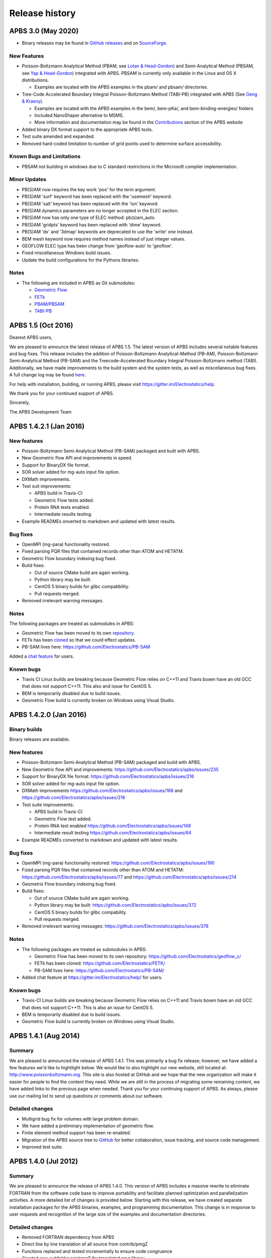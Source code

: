 ===============
Release history
===============

-------------------
APBS 3.0 (May 2020)
-------------------

* Binary releases may be found in `GitHub releases <https://github.com/Electrostatics/apbs/releases>`_ and on `SourceForge <http://sourceforge.net/projects/apbs/files/apbs>`_.

^^^^^^^^^^^^
New Features
^^^^^^^^^^^^

* Poisson-Boltzmann Analytical Method (PBAM, see `Lotan & Head-Gordon <http://pubs.acs.org/doi/full/10.1021/ct050263p>`_) and Semi-Analytical Method (PBSAM, see `Yap & Head-Gordon <http://pubs.acs.org/doi/abs/10.1021/ct100145f>`_) integrated with APBS. PBSAM is currently only available in the Linux and OS X distributions.

  * Examples are located with the APBS examples in the pbam/ and pbsam/ directories.

* Tree-Code Accelerated Boundary Integral Poisson-Boltzmann Method (TABI-PB) integrated with APBS (See `Geng & Krasny <http://www.sciencedirect.com/science/article/pii/S0021999113002404>`_).

  * Examples are located with the APBS examples in the bem/, bem-pKa/, and bem-binding-energies/ folders
  * Included NanoShaper alternative to MSMS.
  * More information and documentation may be found in the `Contributions <http://www.poissonboltzmann.org/external_contributions/extern-tabi/>`_ section of the APBS website

* Added binary DX format support to the appropriate APBS tools.
* Test suite amended and expanded.
* Removed hard-coded limitation to number of grid points used to determine surface accessibility.

^^^^^^^^^^^^^^^^^^^^^^^^^^
Known Bugs and Limitations
^^^^^^^^^^^^^^^^^^^^^^^^^^

* PBSAM not building in windows due to C standard restrictions in the Microsoft compiler implementation.

^^^^^^^^^^^^^
Minor Updates
^^^^^^^^^^^^^

* PB(S)AM now requires the key work 'pos' for the term argument.
* PB(S)AM 'surf' keyword has been replaced with the 'usemesh' keyword.
* PB(S)AM 'salt' keyword has been replaced with the 'ion' keyword.
* PB(S)AM dynamics parameters are no longer accepted in the ELEC section.
* PB(S)AM now has only one type of ELEC method: pb(s)am_auto.
* PB(S)AM 'gridpts' keyword has been replaced with 'dime' keyword.
* PB(S)AM 'dx' and '3dmap' keywords are deprecated to use the 'write' one instead.
* BEM mesh keyword now requires method names instead of just integer values.
* GEOFLOW ELEC type has been change from 'geoflow-auto' to 'geoflow'.
* Fixed miscellaneous Windows build issues.
* Update the build configurations for the Pythons libraries.

^^^^^
Notes
^^^^^

* The following are included in APBS as Git submodules:

  * `Geometric Flow <https://github.com/Electrostatics/geoflow_c/tree/e8ce510a670e0b7f3501e72be6141fc20328f947>`_
  * `FETk <https://github.com/Electrostatics/FETK/tree/0c6fdeabe8929acea7481cb1480b5706b343b7e0>`_
  * `PBAM/PBSAM <https://github.com/davas301/pb_solvers/tree/4805cbec02b30e9bae927f03ac2fecd3217c4dad>`_
  * `TABI-PB <https://github.com/lwwilson1/TABIPB/tree/941eff91acd4153a06764e34d29b633c6e3b980f>`_


-------------------
APBS 1.5 (Oct 2016)
-------------------

Dearest APBS users,

We are pleased to announce the latest release of APBS 1.5. The latest version of APBS includes several notable features and bug fixes. This release includes the addition of Poisson-Boltzmann Analytical-Method (PB-AM), Poisson-Boltzmann Semi-Analytical Method (PB-SAM) and the Treecode-Accelerated Boundary Integral Poisson-Boltzmann method (TABI). Additionally, we have made improvements to the build system and the system tests, as well as miscellaneous bug fixes. A full change log may be found `here <https://github.com/Electrostatics/apbs/blob/master/apbs/doc/ChangeLog.md>`_.

For help with installation, building, or running APBS, please visit https://gitter.im/Electrostatics/help.

We thank you for your continued support of APBS.

Sincerely,

The APBS Development Team

-----------------------
APBS 1.4.2.1 (Jan 2016)
-----------------------

^^^^^^^^^^^^
New features
^^^^^^^^^^^^

* Poisson-Boltzmann Semi-Analytical Method (PB-SAM) packaged and built with APBS.
* New Geometric flow API and improvements in speed.
* Support for BinaryDX file format.
* SOR solver added for mg-auto input file option.
* DXMath improvements.
* Test suit improvements:

  * APBS build in Travis-CI
  * Geometric Flow tests added.
  * Protein RNA tests enabled.
  * Intermediate results testing.

* Example READMEs onverted to markdown and updated with latest results. 

^^^^^^^^^
Bug fixes
^^^^^^^^^

* OpenMPI (mg-para) functionality restored.
* Fixed parsing PQR files that contained records other than ATOM and HETATM.
* Geometric Flow boundary indexing bug fixed.
* Build fixes:

  * Out of source CMake build are again working.
  * Python library may be built.
  * CentOS 5 binary builds for glibc compatibility.
  * Pull requests merged.

* Removed irrelevant warning messages.

^^^^^
Notes
^^^^^

The following packages are treated as submodules in APBS:

* Geometric Flow has been moved to its own `repository <https://github.com/Electrostatics/geoflow_c>`_.
* FETk has been `cloned <https://github.com/Electrostatics/FETK>`_ so that we could effect updates.
* PB-SAM lives here:  https://github.com/Electrostatics/PB-SAM

Added a `chat feature <https://gitter.im/Electrostatics/help>`_ for users.

^^^^^^^^^^
Known bugs
^^^^^^^^^^

* Travis CI Linux builds are breaking because Geometric Flow relies on C++11 and Travis boxen have an old GCC that does not support C++11. This also and issue for CentOS 5.
* BEM is temporarily disabled due to build issues.
* Geometric Flow build is currently broken on Windows using Visual Studio.

-----------------------
APBS 1.4.2.0 (Jan 2016)
-----------------------

^^^^^^^^^^^^^
Binary builds
^^^^^^^^^^^^^

Binary releases are available.

^^^^^^^^^^^^
New features
^^^^^^^^^^^^

* Poisson-Boltzmann Semi-Analytical Method (PB-SAM) packaged and build with APBS.
* New Geometric flow API and improvements: https://github.com/Electrostatics/apbs/issues/235
* Support for BinaryDX file format: https://github.com/Electrostatics/apbs/issues/216
* SOR solver added for mg-auto input file option.
* DXMath improvements https://github.com/Electrostatics/apbs/issues/168 and https://github.com/Electrostatics/apbs/issues/216
* Test suite improvements:

  * APBS build in Travis-CI
  * Geometric Flow test added.
  * Protein RNA test enabled https://github.com/Electrostatics/apbs/issues/149
  * Intermediate result testing https://github.com/Electrostatics/apbs/issues/64

* Example READMEs converted to markdown and updated with latest results.

^^^^^^^^^
Bug fixes
^^^^^^^^^

* OpenMPI (mg-para) functionality restored: https://github.com/Electrostatics/apbs/issues/190
* Fized parsing PQR files that contained records other than ATOM and HETATM: https://github.com/Electrostatics/apbs/issues/77 and https://github.com/Electrostatics/apbs/issues/214
* Geometrix Flow boundary indexing bug fixed.
* Build fixes:

  * Out of source CMake build are again working.
  * Python library may be built:  https://github.com/Electrostatics/apbs/issues/372
  * CentOS 5 binary builds for glibc compability.
  * Pull requests merged.

*  Removed irrelevant warning messages: https://github.com/Electrostatics/apbs/issues/378

^^^^^
Notes
^^^^^

* The following packages are treated as submodules in APBS:

  * Geometric Flow has been moved to its own repository:  https://github.com/Electrostatics/geoflow_c/
  * FETk has been cloned: https://github.com/Electrostatics/FETK/
  * PB-SAM lives here:  https://github.com/Electrostatics/PB-SAM/

* Added chat feature at https://gitter.im/Electrostatics/help/ for users. 

^^^^^^^^^^
Known bugs
^^^^^^^^^^

* Travis-CI Linux builds are breaking because Geometric Flow relies on C++11 and Travis boxen have an old GCC that does not support C++11. This is also an issue for CentOS 5.
* BEM is temporarily disabled due to build issues.
* Geometric Flow build is currently broken on Windows using Visual Studio.

---------------------
APBS 1.4.1 (Aug 2014)
---------------------

^^^^^^^
Summary
^^^^^^^

We are pleased to announced the release of APBS 1.4.1. This was primarily a bug fix release; however, we have added a few features we'd like to hightlight below.
We would like to also highlight our new website, still located at: http://www.poissonboltzmann.org. This site is also hosted at GitHub and we hope that the new organization will make it easier for people to find the content they need. While we are still in the process of migrating some remaining content, we have added links to the previous page when needed.
Thank you for your continuing support of APBS. As always, please use our mailing list to send up questions or comments about our software.

^^^^^^^^^^^^^^^^
Detailed changes
^^^^^^^^^^^^^^^^

* Multigrid bug fix for volumes with large problem domain.
* We have added a preliminary implementation of geometric flow.
* Finite element method support has been re-enabled.
* Migration of the APBS source tree to `GitHub <http://github.com/Electrostatics/apbs>`_ for better collaboration, issue tracking, and source code management.
* Improved test suite.

---------------------
APBS 1.4.0 (Jul 2012)
---------------------

^^^^^^^
Summary
^^^^^^^

We are pleased to announce the release of APBS 1.4.0. This version of APBS includes a massive rewrite to eliminate FORTRAN from the software code base to improve portability and facilitate planned optimization and parallelization activities. A more detailed list of changes is provided below.
Starting with this release, we have created separate installation packages for the APBS binaries, examples, and programming documentation. This change is in response to user requests and recognition of the large size of the examples and documentation directories.

^^^^^^^^^^^^^^^^
Detailed changes
^^^^^^^^^^^^^^^^


* Removed FORTRAN dependency from APBS
* Direct line by line translation of all source from contrib/pmgZ
* Functions replaced and tested incrementally to ensure code congruence
* Created new subfolder src/pmgC for translated pmg library
* Created new macros for 2d, 3d matrix access
* In src/generic/apbs/vmatrix.h
* Simulate native FORTRAN 2 and 3 dimensional arrays
* Use 1-indexed, column-major ordering
* Allowed direct 1-1 translation from FORTRAN to ensurre code congruence
* Added additional debugging and output macros to src/generic/apbs/vhal.h
* Added message, error message, assertion, warning, and abort macros
* Macro behavior modified by the --enable-debug flag for configure
* Non-error messages directed to stderr in debug, io.mc otherwise
* All error messages are directed to stdout
* In debug mode, verbose location information is provided
* Added additional flags to configure
* --with-fetk replaces FETK_INCLUDE, FETK_LIBRARY environment flags
* --with-efence enables compiling with electric fence library
* --enable-debug eliminates compiling optimization and includes line no info
* ---enable-profiling adds profiling information and sets --enable-debug
* --enable-verbose-debug prints lots of function specific information

-------------------
APBS 1.3 (Oct 2010)
-------------------

^^^^^^^^^^^^
New features
^^^^^^^^^^^^

* Added in new read and write binary (gz) commands. Can read gzipped DX files directly.
* Added new write format to output the atomic potentials to a flat file (see atompot)
* Added new functionality for using a previously calculated potential map for a new calculation.
* Added a new program for converting delphi potential maps to OpenDX format. tools/mesh/del2dx
* Updated Doxygen manual with call/caller graphs.  Replaced HTML with PDF.
* Added tools/matlab/solver with simple Matlab LPBE solver for prototyping, teaching, etc.
* Deprecated APBS XML output format.
* Deprecated nlev keyword.
* Added etol keyword, which allows user-defined error tolerance in LPBE and NPBE calculations (default errtol value is 1.0e-6).
* Added more explanatory error messages for the case in which parm keyword is missing from APBS input file for apolar calculations.
* Added a polar and apolor forces calculation example to examples/born/ .
* Added warning messages for users who try to compile APBS with --enable-tinker flag and run APBS stand-alone execution.
* Switched default Opal service urls from sccne.wustl.edu to NBCR.
* Added a sanity check in routines.c: 'bcfl map' in the input file requires 'usemap pot' statement in the input file as well.
* Introduced Vpmgp_size() routine to replace F77MGSZ call in vpmg.c
* Updated test results for APBS-1.3 release.
    
^^^^^^^^^
Bug fixes
^^^^^^^^^

* Modified Vpmg_dbForce with some grid checking code provided by Matteo Rotter.
* Fixed a bug in psize.py per Michael Lerner's suggestion. The old version of psize.py gives wrong cglen and fglen results in special cases (e.g., all y coordinates are negative values).
* Fixed a bug in examples/scripts/checkforces.sh: the condition for "Passed with rounding error" is abs(difference) < errortol, not the other way around.
* Fixed the help string in ApbsClient.py .
* Fixed a bug in Vacc_atomdSASA(): the atom SASA needs to be reset to zero displacement after finite melement methods.
* Fixed a bug in Vpmg_dbForce(): the initialization of rtot should appear before it is used.
* Fixed a bug in initAPOL(): center should be initialized before used.
* Fixed a bug in routines.c: eliminated spurious "Invalid data type for writing!" and "Invalid format for writing!" from outputs with "write atompot" statement in the input file.
* Fixed a bug in vpmg.c: fixed zero potential value problem on eges and corners in non-focusing calculations.

---------------------
APBS 1.2.1 (Dec 2009)
---------------------

^^^^^^^^^
Bug fixes
^^^^^^^^^

* Added in warning into focusFillBound if there is a large value detected in setting the boundary conditions during a focusing calculation
* Added in a check and abort in Vpmg_qmEnergy if chopped values are detected. This occurs under certain conditions for NPBE calculations where focusing cuts into a low-dielectric regions.
* Fixed a bug in Vpmg_MolIon that causes npbe based calculations to return very large energies.  This occurs under certain conditions for NPBE calculations where focusing cuts into a low-dielectric regions.

---------------------
APBS 1.2.0 (Oct 2009)
---------------------

^^^^^^^^^^^^
New features
^^^^^^^^^^^^

* Updated NBCR opal service urls from http://ws.nbcr.net/opal/... to http://ws.nbcr.net/opal2/... 
* Increased the number of allowed write statements from 10 to 20
* Updated inputgen.py with --potdx and --istrng options added, original modification code provided by Miguel Ortiz-Lombardía
* Added more information on PQR file parsing failures
* Added in support for OpenMP calculations for multiprocessor machines.
* Changed default Opal service from http://ws.nbcr.net/opal2/services/APBS_1.1.0 to http://sccne.wustl.edu:8082/opal2/services/apbs-1.2

^^^^^^^^^^^^^
Modifications
^^^^^^^^^^^^^

* Applied Robert Konecny's patch to bin/routines.h (no need to include apbscfg.h in routines.h)

^^^^^^^^^
Bug fixes
^^^^^^^^^

* Added a remove_Valist function in Python wrapper files, to fix a memory leak problem in pdb2pka
* Fixed a bug in smooth.c: bandwidth iband, jband and kband (in grid units) should be positive integers
* Fixed a bug in psize.py: for a pqr file with no ATOM entries but only HETATM entries in it, inputgen.py should still create an APBS input file with reasonable grid lengths
* Fixed a bug in Vgrid_integrate: weight w should return to 1.0 after every i, j or k loop is finished
* Fixed a bug in routines.c, now runGB.py and main.py in tools/python/ should be working again instead of producing segfault
* Fixed a few bugs in ApbsClient.py.in related to custom-defined APBS Opal service urls, now it should be OK to use custom-defined APBS Opal service urls for PDB2PQR web server installations

---------------------
APBS 1.1.0 (Mar 2009)
---------------------

^^^^^^^^^^^^
New features
^^^^^^^^^^^^

* Moved APBS user guide and tutorial to MediaWiki
* Added in support for OpenMPI for parallel calculations
* Added in command line support for Opal job submissions (Code by Samir Unni)
* Allowed pathname containing spaces in input file, as long as the whole pathname is in quotes ("")
* Documented 'make test' and related features

^^^^^^^^^^^^^
Modifications
^^^^^^^^^^^^^

* Modified the function bcCalc to march through the data array linearly when setting boundary conditions. This removes duplication of grid points on the edge of the array and corners.
* Clarified documentation on the IDs assigned to input maps, PQRs, parameter files, etc.
* pdated tutorial to warn against spaces in APBS working directory path in VMD; updated user guide to warn against spaces in APBS installation path on Windows
* 'make test' has been reconfigured to run before issuing make install (can be run from top directory)
* Removed tools/visualization/vmd from tools directory in lieu of built-in support in VMD
* Path lengths can now be larger than 80 characters
* Expanded authorship list
* Added in 'make test-opal' as a post install test (run from the examples install directory)
* Added additional concentrations to protein-rna test case to better encompass experimental conditions used by Garcia-Garcia and Draper; this improves agreement with the published data

^^^^^^^^^
Bug fixes
^^^^^^^^^

* Fixed typos in User Guide (ion keyword) and clarified SMPBE keyword usage
* Fixed typo in User Guide (writemat: poission -> poisson)
* Updated psize.py with Robert's patch to fix inconsistent assignment of fine grid numbers in some (very) rare cases
* Fixed bug with boundary condition assignment.  This could potentially affect all calculations; however, probably has limited impact:  many test cases gave identical results after the bug fix; the largest change in value was < 0.07%.

---------------------
APBS 1.0.0 (Apr 2008)
---------------------

^^^^^^^^^^^^
New features
^^^^^^^^^^^^


* Changed license to New BSD style open source license (see http://www.opensource.org/licenses/bsd-license.php) for more information
* Added in a feature limited version of PMG (Aqua) that reduces the memory footprint of an APBS run by 2-fold
* Modified several routines to boost the speed of APBS calculations by approximately 10% when combined with the low memory version of APBS
* Simplified parameter input for ION and SMPBE keywords (key-value pairs) 
* Examples and documentation for size-modified PBE code (Vincent Chu et al)
* Added in "fast" compile-time option that uses optimized parameters for multigrid calculations
* mg-dummy calculations can be run with any number (n>3) of grid points
* Updated PMG license to LGPL
* Added per-atom SASA information output from APOLAR calculations
* Added per-atom verbosity to APOLAR calculation outputs
* Ability to read-in MCSF-format finite element meshes (e.g., as produced by Holst group GAMER software)
* Updated installation instructions in user guide
* Updated inputgen.py to write out the electrostatic potential for APBS input file.

^^^^^^^^^
Bug fixes
^^^^^^^^^

* Updated tools/python/apbslib* for new NOsh functionality
* Clarified ELEC/DIME and ELEC/PDIME documentation
* Added more transparent warnings/error messages about path lengths which exceed the 80-character limit
* Fixed small typo in user guide in installation instructions
* Fixed memory leaks throughout the APBS code
* Fixed NOsh_parseREAD errors for input files with \r line feeds.
* Fixed a variable setting error in the test examples
* Fixed a bug where memory usage is reported incorrectly for large allocations on 64-bit systems
* Added DTRSV to APBS-supplied BLAS to satisfy FEtk SuperLU dependency
* Fixed a small bug in routines.c to print out uncharged molecule id
* Limited calculation of forces when surface maps are read in 

---------------------
APBS 0.5.1 (Jul 2007)
---------------------

^^^^^^^^^^^^
New features
^^^^^^^^^^^^

* Replaced APOLAR->glen and APOLAR->dime keywords with APOLAR->grid
* Deprecated mergedx. Added mergedx2
    
    * mergedx2 takes the bounding box that a user wishes to calculate a map for, as well as a resolution of the output map. An output map meeting those specifications is calculated and store.
    
* Added pKa tutorial
* Added warning about strange grid settings (MGparm)
* Fixed a bug in vpmg.c that occured when a user supplied a dielectric map with the ionic strength set to zero, causing the map to not be used.
* Removed deprecated (as of 0.5.0) tools/manip/acc in lieu of new APOLAR APBS features
* Added enumerations for return codes, new PBE solver (SMPBE) and linear/ nonlinear types
* Added in code for Size-Modified PBE (SMPBE)


^^^^^^^^^^^^^^^^^^^^^^^^^
Bug fixes and API changes
^^^^^^^^^^^^^^^^^^^^^^^^^

* Fixed buffer over-run problem
* Fixed case inconsistency with inputgen.py and psize.py scripts which caused problems with some versions of Python
* Fixed bug wherein 'bcfl sdh' behaved essentially like 'bcfl zero'.  Now we have the correct behavior:  'bcfl sdh' behaves like 'bcfl mdh' thanks to the multipole code added by Mike Schnieders.  Interestingly, this bug didn't have a major on the large-molecule test cases/examples provided by APBS but did affect the small molecule solvation energies.  Thanks to Bradley Scott Perrin for reporting this bug.
* Added support for chain IDs in noinput.py
* Fixed bug in noinput.py where REMARK lines would cause the script to fail.

---------------------
APBS 0.5.0 (Jan 2007)
---------------------

^^^^^^^^^^^^
New features
^^^^^^^^^^^^

* Significantly streamlined the configure/build/install procedure:
    
    * Most common compiler/library options now detected by default
    * MALOC is now included as a "plugin" to simplify installation and compatibility issue
    
* Added new APOLAR section to input file and updated documentation -- this function renders tools/manip/acc obsolete.
* Added support for standard one-character chain IDs in PQR files. 
* Added a new "spl4" charge method (chgm) option to support a quintic B-spline discretization (thanks to Michael Schnieders).
* Updated psize.py
* Added a new "spl4" ion-accessibility coefficient model (srfm) option that uses a 7th order polynomial. This option provides the higher order continuity necessary for stable force calculations with atomic multipole force fields (thanks to Michael Schnieders).
* Modified the "sdh" boundary condition (bcfl) option to include dipoles and quadrupoles.  Well-converged APBS calculations won't change with the dipole and quadrupole molecular moments included in the boundary potential estimate, but calculations run with the boundary close to the solute should give an improved result (thanks to Michael Schnieders). 
* Updated documentation to reflect new iAPBS features (NAMD support)
* Added Gemstone example to the tutorial
* New example demonstrating salt dependence of protein-RNA interactions.
* Added code to allow for an interface with TINKER (thanks to Michael Schnieders).
* The Python wrappers are now disabled by default.  They can be compiled by passing the --enable-python flag to the configure script.  This will allow users to attempt to compile the wrappers on various systems as desired.
* Added XML support for reading in parameter files when using PDB files as input.  New XML files can be found in tools/conversion/param/vparam.
* Added XML support for reading "PQR" files in XML format.
* Added support for command line --version and --help flags. 
* Added support for XML output options via the --output-file and  --output-format flags.
* Updated runme script in ion-pmf example to use environmental variable for APBS path
* Modified the license to allow exceptions for packaging APBS binaries with several visualization programs.  PMG license modifed as well.
* Added a DONEUMANN macro to vfetk.c to test FEM problems with all Neumann boundary conditions (e.g., membranes).
* Added Vpmg_splineSelect to select the correct Normalization method with either cubic or quintic (7th order polynomial) spline methods.
* Modified the selection criteria in Vpmg_qfForce, Vpmg_ibForce and Vpmg_dbnpForce for use with the new spline based (spl4) method. 
* Added ion-pmf to the make test suite.
* Updated splash screen to include new PMG acknowledgment
* Added runGB.py and readGB.py to the Python utilities, which calculate solvation energy based on APBS parameterized Generalized Born model.
* Updated authorship and tool documentation
* Deprecated ELEC->gamma keyword in lieu of APOLAR->gamma

^^^^^^^^^^^^^^^^^^^^^^^^^
Bug fixes and API changes
^^^^^^^^^^^^^^^^^^^^^^^^^

* Cleanup of documentation, new Gemstone example
* Clarified usage of dime in mg-para ELEC statements
* Massive cleanup of NOsh, standardizing molecule and calculation IDs and making the serial focusing procedure more robust
* Removed MGparm partOlap* data members; the parallel focusing centering is now done entirely within NOsh
* Updated the user manual and tutorial
* Updated psize.py to use centers and radii when calculating grid sizes (thanks to John Mongan)
* Fixed problems with FEM-based NPBE, LPBE, and LRPBE calculations
* Fixed a minor bug in the configure script that prevented MPI libraries from being found when using certain compilers.
* Updated acinclude.m4, aclocal.m4, config/* for new version (1.9) of automake and compatibility with new MALOC
* Fixed a bug where reading in a file in PDB format had atom IDs starting  at 1 rather than 0, leading to a segmentation fault.
* Fixed a bug in mypde.f where double precision values were initialized with single precision number (causing multiplication errors).
* Fixed a bug in the FEM code. Now calls the npbe solver works properly with FEtk 1.40
* Modified the FEMParm struct to contain a new variable pkey, which is  required for selecting the correct path in AM_Refine

---------------------
APBS 0.4.0 (Dec 2005)
---------------------

^^^^^^^^^^^^
New features
^^^^^^^^^^^^

* New version of the 'acc' program available.
* Added additional verbosity to APBS output.
* Added tools/python/vgrid to the autoconf script. The directory compiles with the rest of the Python utilities and is used for manipulating dx files.
* Modified the tools/python/noinput.py example to show the ability to get and print energy and force vectors directly into Python arrays.
* Added dx2uhbd tool to tools/mesh for converting from dx format to UHBD format (Thanks to Robert Konecny)
* Added ability of tools/manip/inputgen.py to split a single mg-para APBS input file into multiple asynchronous input files.
* Modified inputgen.py to be more flexible for developers wishing to directly interface with APBS.
* Added Vclist cell list class to replace internal hash table in Vacc
* Modified Vacc class to use Vclist, including changes to the Vacc interface (and required changes throughout the code)
* Consolidated Vpmg_ctor and Vpmg_ctorFocus into Vpmg_ctor
* Consolidated vpmg.c, vpmg-force.c, vpmg-energy.c, vpmg-setup.c
* Added autoconf support for compilation on the MinGW32 Windows Environment
* Added autoconf support (with Python) for Mac OS 10.4 (Tiger)
* Added the function Vpmg_solveLaplace to solve homogeneous versions of Poisson's equation using Laplacian eigenfunctions.
* Modified the dielectric smoothing algorithm (srfm smol) to a 9 point method based on Bruccoleri, et al.  J Comput Chem 18 268-276 (1997).  NOTE:  This is a faster and more flexible smoothing method.  However, when combined with the the molecular surface bugfixes listed below, this change has the potential to make the srfm smol method give very different results from what was calculated in APBS 0.3.2.  Users who need backwards compatibility are encouraged to use the spline based smoothing method (srfm spl2) or the molecular surface without smoothing (srfm mol).
* Added new 'sdens' input keyword to allow user to control the sphere density used in Vacc.  This became necessary due to the Vacc_molAcc bug fix listed below.  Only applies to srfm mol and srfm smol.
* Made the examples directory documentation much more streamlined.
* Added tests for examples directory.  Users can now issue a "make test" in the desired directory to compare local results with expected results. Also includes timing results for tests for comparison between installations.

^^^^^^^^^
Bug fixes
^^^^^^^^^

* Fixed a bug in Vpmg_qmEnergy to remove a spurious coefficient of z_i^2 from the energy calculation.  This generated incorrect results for multivalent ions (but then again, the validity of the NPBE is questionable for multivalents...)  (Big thanks to Vincent Chu)
* Fixed a bug in vacc.c where atoms with radii less than 1A were not considered instead of atoms with no radii.
* Fixed error in tools/mesh/dx2mol.c (Thanks to Fred Damberger)
* Fixed floating point error which resulted in improper grid spacings for some cases.
* Fixed a bug in Vacc_molAcc which generates spurious regions of high internal dielectric for molecular surface-based dielectric definitions.  These regions were very small and apparently affected energies by 1-2% (when used with the 'srfm mol'; the 'srfm smol' can potentially give larger deviations).  The new version of the molecular surface is actually faster (requires 50-70% of the time for most cases) but we should all be using the spline surface anyway -- right? (Thanks to John Mongan and Jessica Swanson for finding this bug).
* Fixed a bug in vpmg.c that caused an assertion error when writing out laplacian maps (Thanks to Vincent Chu).
* Ensured Vpmg::ccf was always re-initialized (in the case where the Vpmg object is being re-used).
* Removed a spurious error estimation in finite element calculations.
* Clarified the role of ccf and other variables in mypde.f and vpmg.c by expanding/revising the inline comments.

---------------------
APBS 0.3.2 (Nov 2004)
---------------------

^^^^^^^^^^^^
New features
^^^^^^^^^^^^

* Updated tutorial with more mg-auto examples
* Updated apbs.spec file for generating RPMs on more platforms.
* Added new Python wrapper to tools/python directory showing how to run APBS without PQR and .in inputs.
* Python wrappers are now configured to compile on more architectures/ from more compilers.
* Updated tools/conversion/pdb2pqr to a new version (0.1.0) of PDB2PQR, which now can handle nucleic acids, rebuild missing heavy atoms, add hydrogens, and perform some optimization.

^^^^^^^^^
Bug fixes
^^^^^^^^^

* The dimensions of the fine grids in the pka-lig example calculations were increased to give more reliable results (albeit ones which don't agree with the reported UHBD values as well).
* hz in mgparse.c causes name clash with AIX environmental variable; fixed.
* Fixed documentation to state that using a kappa map does not ignore ELEC ION statements.
* Added a stability fix for printing charge densities for LPBE-type calculations.
* Fixed a bug in NPBE calculations which led to incorrect charge densities and slightly modified total energies.
* Modified the origin when creating UHBD grids to match standard UHBD format.
* Fixed VASSERT error caused by rounding error when reading in dx grid files.

---------------------
APBS 0.3.1 (Apr 2004)
---------------------

^^^^^^^^^^^^
New features
^^^^^^^^^^^^

* New APBS tutorial
* New :file:`tools/python/vgrid/mergedx.py` script to merge dx files generated from parallel APBS runs back into a single dx file.

^^^^^^^^^
Bug fixes
^^^^^^^^^

* Fixed bug in parallel calculations where atoms or points on a border between two processors were not included.  Modified setup algorithm for parallel calculations to allow partitions in order to obtain grid points and spacing from the global grid information.
* Modified extEnergy function to work with parallel calculations, giving better accuracy.

---------------------
APBS 0.3.0 (Feb 2004)
---------------------

^^^^
News
^^^^

APBS is now supported by the NIH via NIGMS grant GM69702-01.

^^^^^^^^^^^^^^^^^^^^^^^^^
Changes that affect users
^^^^^^^^^^^^^^^^^^^^^^^^^

* New version of the documentation
* New directory structure in tools/
* Finished fe-manual mode for ELEC calculations -- this is the adaptive finite element solver
* Added documetnation for fe-manual
* New apbs/tools/manip/inputgen.py script to automatically generate input APBS files from PQR data
* Added new asynchronous mode in mg-para parallel calculations to enable running on-demand and/or limited resources
* Added new script (tools/manip/async.sh) to convert mg-para calculations in mg-async calculations
* Added following aliases for some of the more obscure parameters in the input files:

  * chgm 0 ==> chgm spl0
  * chgm 1 ==> chgm spl2
  * srfm 0 ==> srfm mol
  * srfm 1 ==> srfm smol
  * srfm 2 ==> srfm spl2
  * bcfl 0 ==> bcfl zero
  * bcfl 1 ==> bcfl sdh
  * bcfl 2 ==> bcfl mdh
  * bcfl 4 ==> bcfl focus
  * calcenergy 0 ==> calcenergy no
  * calcenergy 1 ==> calcenergy total
  * calcenergy 2 ==> calcenergy comps
  * calcforce 0 ==> calcforce no
  * calcforce 1 ==> calcforce total
  * calcforce 2 ==> calcforce comps

* Example input files have been updated to reflect this change. NOTE: the code is backward-compliant; i.e., old input files WILL still work.
* Added new READ options "PARM" and "MOL PDB", see documentation for more information. These options allow users to use unparameterized PDB files together with a parameter database.
* Updated the documentation
* Now include support for chain IDs and other optional fields in PQR/PDB files
* Added support for parsing PDB files
* Renamed:

* amber2charmm -> amber2charmm.sh
* pdb2pqr -> pdb2pqr.awk
* qcd2pqr -> qcd2pqr.awk

* Added a new Python-based pdb2pqr (tools/conversion/pdb2pqr) script that allows users to choose parameters from different forcefields.
* Updated Python wrappers (tools/python) and added the python directory to autoconf/automake.
* Reformatted examples/README.html for readability.

^^^^^^^^^
Bug fixes
^^^^^^^^^

* Fixed bug in PQR parsing that can cause PDB/PQR files to be mis-read when they contain residues with numbers in their names (Thanks to Robert Konecny and Joanna Trylska)
* Fixed bug when writing out number/charge density: unrealistic densities reported inside iVdW surface.
* Fixed bug in VMD read_dx utility
* Invalid map IDs now result in an error message instead of a core dump (thanks to Marco Berrera)
* Modified mechanism for cubic-spline output, fixing a bug associated with zero-radius atoms
* Fixed omission of srfm in sections of documentation (thanks to Sameer Varma)
* Made autoconf/automake configure setup more robust on Solaris 8 platforms (thanks to Ben Carrington)
   
^^^^^^^^^^^^^^^^^^^^^^^^^^^^^^
Changes that affect developers
^^^^^^^^^^^^^^^^^^^^^^^^^^^^^^

* New docuemtnation setup
* New tools/ directory structure
* Changed Vgreen interface and improved efficiency
* Changed Vopot interface to support multiple grids
* Added several norm and seminorm functions to Vgrid class
* Altered --with-blas syntax in configure scripts and removed --disable-blas
* Documented high-level frontend routines
* Cool new class and header-file dependency graphs courtesy of Doxygen and Graphviz
* Added substantial mypde.c-based functionality to Vfetk
* Moved chgm from PBEparm to MGparm
* Minor changes to Vfetk: removed genIcos and added genCube
* FEM solution of RPBE working again (see test/reg-fem) and is probably more up-to-date than test/fem
* Updated API documentation
* Changed many NOsh, FEMparm, MGparm variables to enums
* Changes to Valist and Vatom classes
* Fixed minor bugs in documentation formatting
* Made Vopot more robust
* Created Vparam class for parameter file parsing
* Added vparam* parameter database flat files to tools/conversion/param

---------------------
APBS 0.2.6 (Jan 2003)
---------------------

* Changed license to GPL
* Made a few routines compliant with ANSI X3.159-1989 by removing snprintf (compliant with ISO/IEC 9899:1999).  This is basically for the sake of OSF support.

---------------------
APBS 0.2.5 (Nov 2002)
---------------------

* Improved consistency between energies evaluated with "chgm 0" and "chgm 1"
* Made charge-field energy evaluation consistent for user-supplied charge maps
* Added new psize.py script courtesy of Todd Dolinsky.
* Updated list of APBS-related tools in User Guide.
* Added RPM capabilities courtesy of Steve Bond.
* Removed annoying excess verbosity from Vgrid.
* Updated Blue Horizon compilation instructions (thanks to Robert Konecny and Giri Chukkapalli)
* Updated autoconf/automake/libtool setup and added --disable-tools option

---------------------
APBS 0.2.4 (Oct 2002)
---------------------

* Fixed bug which set one of the  z-boundaries to zero for "bcfl 1".  This can perturb results for systems where the grid boundaries are particularly close to the biomolecule.  While this is an embarassing bug, most systems using settings suggested by the psize script appear largely unaffected (see examples/README.html).  Thanks to Michael Grabe for finding this bug (Michael, you can stop finding bugs now...)
* Updated VMD scripts to agree with the current OpenDX output format
* A COMMENT:  As far as I can tell, the current version of OpenDX-formatted output (same as version 0.2.3) is fully compliant with the OpenDX standards (see, for example,  http://opendx.npaci.edu/docs/html/pages/usrgu065.htm#HDRXMPLES).   However, I realize this is different than the format for previous versions and would encourage all users to update their APBS-based applications to accomodate these changes.  The best solution would be for all downstream applications to use the APBS Vgrid class (see http://agave.wustl.edu/apbs/doc/api/html/group__Vgrid.html) to manipulate the data since this class should remain internally consistent between releases.  Finally, I would love to have some OpenDX guru who uses APBS to contact me so I can solidfy the data ouput format of APBS.  I'm about ready to permanently switch to another format if I can't reach a consensus with OpenDX...

---------------------
APBS 0.2.3 (Oct 2002)
---------------------

* Fixed bugs in salt-dependent Helmholtz/nonlinear term of PBE affecting both LPBE and NPBE calculations.  While this bug fix only changes most energies by < 2 kJ/mol, it is recommended that all users upgrade.  Many thanks to Michael Grabe for finding and carefully documenting this bug!
* A parameter (chgm) has been added which controls the charge discretization method used.  Therefore, this version contains substantial changes in both the API and input file syntax.  Specifically:
    
    * PBEparm has two new members (chgm, setchgm)
    * Vpmg_fillco requires another argument
    * Vpmg\_*Force functions require additional arguments
    * Input files must now contain the keyword "chgm #" where # is an integer
    * Please see the documentation for more information.
    
* Fixed problems with "slicing" off chunks of the mesh during I/O of focused calculations
* Updated authors list
* New CHARMM parameters -- Robert Konecny
* Created enumerations for common surface and charge discretization methods
* Added Vmgrid class to support easy manipulation of nested grid data
* Added more verbosity to error with NPBE forces
* Added working Python wrappers -- Todd Dolinksy
* Modified VMD scripts read_dx and loadstuff.vmd

---------------------
APBS 0.2.2 (Aug 2002)
---------------------

* There were several other changes along the way... I lost track.
* Changed coordinate indexing in some energy calculations
* Updated documentation to reflect recent changes on Blue Horizon
* Improved speed of problem setup BUT NOW RESTRICT use of input coefficient maps (see documentation)
* Updated documentation, placing particular emphasis on use of Intel compilers and vendor BLAS on Intel Linux systems
* Fixed bug for nonpolar force evaluation in Vpmg_dbnpForce
* Removed MG test scripts; use :file:`bin/*.c` for templates/testing
* Made main driver code completely memory-leak free (i.e., if you wanted to wrap it and call it repeatedly -- Thanks to Robert Konecny)
* Fixed main driver code for compatibility with SGI compilers (Thanks to Fabrice Leclerc)
* Made focused evaluation of forces more sensible.
* Added 'print force' statement
* Fixed bug in OpenDX input/output (OpenDX documentation is lousy!)

---------------------
APBS 0.2.1 (Apr 2002)
---------------------

This version requires the latest version of MALOC to work properly!

* Syntax changes
    
    * The writepot and writeacc keywords have been generalized and new I/O features have been added.  The syntax is now:
        
        * write pot dx potential
        * write smol dx surface
        * etc.  Please see the User's Manual for more information
        
    * The read keywords has been generalized and new I/O features have been added which support the use of pre-calculated coefficient grids, etc.  The correct syntax for reading in a molecule is now "read mol pqr mol.pqr end"; please see the User's Manual for more information.
    * The "mg" keyword is no longer supported; all input files should use "mg-manual" or one of the other alternatives instead.
    
* A change in the behavior of the "calcenergy" keyword; passing an argument of 2 to this keyword now prints out per-atom energies in addition to the energy component information
* A new option has been added to tools/manip/acc to give per-atom solvent-accessible surface area contributions
* A new option has been added to tools/manip/coulomb to give per-atom electrostatic energies
* Added tools/mesh/dxmath for performing arithmetic on grid-based data (i.e., adding potential results from two calculations, etc.)
* Added tools/mesh/uhbd_asc2bin for converting UHBD-format grid files from ASCII to binary (contributed by Dave Sept)
* Improvement of VMD visualization scripts (contributed by Dave Sept)
* The API has changed significantly; please see the Programmer's Manual.
* Working (but still experimental) Python wrappers for major APBS functions.
* More flexible installation capabilities (pointed out by Steve Bond)
* Added ability to use vendor-supplied BLAS
* Brought up-to-date with new MALOC

---------------------
APBS 0.2.0 (Mar 2002)
---------------------

This version is a public (beta) release candidate and includes:

* Slight modification of the user and programmer's guides
* Scripts for visualization of potential results in VMD (Contributed by Dave Sept)
* Corrections to some of the example input files
* A few additional API features

This release requires a new version of MALOC. 

---------------------
APBS 0.1.8 (Jan 2002)
---------------------

This version is a public (beta) release candidate and includes the following bug-fixes:

* Added warning to parallel focusing 
* Added several test cases and validated the current version of the code for all but one (see examples/README.html)
* Fixed atom partitioning bug and external energy evaluation during focusing
* Added new program for converting OpenDX format files to MOLMOL (by Jung-Hsin Lin)

You should definitely upgrade, the previous versions may produce unreliable results.

---------------------
APBS 0.1.7 (Dec 2001)
---------------------

This version is a public (beta) release candidate and includes the following bug-fixes:

* Fixed I/O for potential in UHBD format (thanks, Richard!)
* Re-arranged garbage collection routines in driver code
* Improved FORTRAN/C interfaces
* Re-configured autoconf/libtool setup for more accurate library version number reporting

---------------------
APBS 0.1.6 (Nov 2001)
---------------------

This version is a public (beta) release candidate and includes the following bug-fixes and features:

* Fixed printf formatting in UHBD potential output
* Added input file support for parallel focusing
* Fixed small bug in parsing writeacc syntax (thanks, Dave)
* Added output file support for parallel focusing
* Changed some documentation

You need to download a new version of MALOC for this release.   

---------------------
APBS 0.1.5 (Oct 2001)
---------------------

This version features minor bug fixes and several new features:

* Fixed shift in center of geometry for OpenDX I/O
* Made energy evaluation more robust when using NPBE
* Rearrangments of files and modified compilation behavior
* Input file support for ion species of varying valency and concentration
* Input file support incorrect nlev/dime combinations; APBS now finds acceptable settings near to the user's requested values
* "Automatic focusing".  Users now simply specify the physical parameters (temperature, dielectric, etc.), the coarse and fine grid lengths and centers, and APBS calculates the rest

---------------------
APBS 0.1.4 (Sep 2001)
---------------------

This version features major bug fixes introduced in the 0.1.3 release:

* Chain ID support has been **removed** from the PDB/PQR parser (if anyone has a nice, flexible PDB parser they'd like to contribute to the code, I'd appreciate it)
* Configure script has been made compatible with OSF
* Bug fix in disabling FEtk-specific header files

---------------------
APBS 0.1.3 (Sep 2001)
---------------------

This version features a few improvements in scripts, PDB parsing flexibility, and portability, including:

* Dave Sept upgraded the psize and shift scripts to allow more flexibility in PDB formats.
* Chain ID support has been added to the PDB/PQR parser
* Removed -g from compiler flags during linking of C and FORTAN under OSF (thanks to Dagmar Floeck and Julie Mitchell for help debugging this problem)

---------------------
APBS 0.1.2 (Sep 2001)
---------------------

This version is mainly designed to increase portability by switching to libtool for library creation and linking.
Of course, it also contains a few bug fixes.
Highlights include:

* Changes to the User Manual
* Addition of a Programmer's Manual
* Various FEtk-related things (no particular impact to the user)
* Improvements to the test systems
* Change in the format for printing energies
* Change in directory structure
* Fixed centering bug in main driver (only impacted I/o)
* Fixed error message bug in VPMG class
* Fixed grid length bug (popped up during sanity checks) in VPMG class
* Switched to libtool for linking
* Note that Compaq Tru64 Alpha users may still experience problems while compiling due to some strangess with linking C and FORTRAN objects.

---------------------
APBS 0.1.1 (Aug 2001)
---------------------

I am slightly less pleased to announce the first bug-fix for APBS, version 0.1.1.
This fixes compilation problems that popped up for several folks,
including:

* Syntax errors with non-GNU compilers
* Errors in the installation instructions
* Installation of binary in machine-specific directory

---------------------
APBS 0.1.0 (Aug 2001)
---------------------

I am pleased to announce the availability of a pre-beta version of the Adaptive Poisson-Boltzmann Solver (APBS) code to selected research groups.
APBS is new software designed to solve the Poisson-Boltzmann equation for very large biomolecular systems.
For more information, please visit the APBS web site at http://mccammon.ucsd.edu/apbs.

This release is designed to allow interested users to get familiar with the code. 
It is not currently fully functional; it only provides for the sequential multigrid (Cartesian mesh) solution of the linearized and nonlinear Poisson-Boltzmann equation.
User-friendly parallel support will be incorporated into the next release.
Other limitations that may impact its immediate usefulness are:

* No finite element support.  This is awaiting the public release of the Holst group's FEtk library.
* Somewhat inefficient coefficient evaluation (i.e., problem setup).  This should be fixed in the next release or two.

Rather than serving as a production code, this release represents a request for help in breaking the software and finding its deficiencies
before a public beta.

If you are interested in testing this early release, please go to http://wasabi.ucsd.edu/~nbaker/apbs/download/.
Since this is not a public release of APBS, you will need to enter the user-name "apbs-beta" and the password "q94p$fa!" for access to this site.
Once there, please follow the instructions to download and install APBS.

If you are not interested in trying out this early release, but would like to stay informed about subsequent versions of APBS, please consider subscribing to the APBS announcements mailing list by sending the message "subscribe apbs-announce" to majordomo@mccammon.ucsd.edu.

Thank you for your time and interest in the APBS software.

